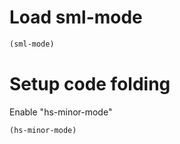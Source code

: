 * Load sml-mode
  #+begin_src emacs-lisp
    (sml-mode)
  #+end_src

  
* Setup code folding
  Enable "hs-minor-mode"
  #+begin_src emacs-lisp 
    (hs-minor-mode)
  #+end_src
